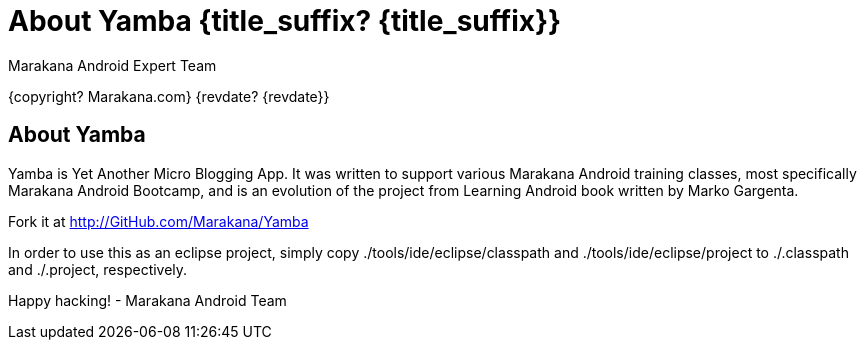 :copyright: Marakana.com
:author: Marakana Android Expert Team

[[Yamba]]
= About Yamba {title_suffix? {title_suffix}} =

{copyright? {copyright}}
{revdate? {revdate}}

== About Yamba ==

Yamba is Yet Another Micro Blogging App. It was written to support various Marakana Android training classes, most specifically Marakana Android Bootcamp, and is an evolution of the project from Learning Android book written by Marko Gargenta.

Fork it at http://GitHub.com/Marakana/Yamba

In order to use this as an eclipse project, simply copy ./tools/ide/eclipse/classpath and ./tools/ide/eclipse/project to ./.classpath and ./.project, respectively.

Happy hacking!
- Marakana Android Team

